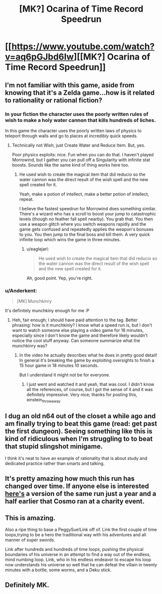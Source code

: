#+TITLE: [MK?] Ocarina of Time Record Speedrun

* [[https://www.youtube.com/watch?v=aq6pGJbd6Iw][[MK?] Ocarina of Time Record Speedrun]]
:PROPERTIES:
:Score: 10
:DateUnix: 1408223010.0
:DateShort: 2014-Aug-17
:END:

** I'm not familiar with this game, aside from knowing that it's a Zelda game...how is it related to rationality or rational fiction?
:PROPERTIES:
:Author: eaglejarl
:Score: 3
:DateUnix: 1408225120.0
:DateShort: 2014-Aug-17
:END:

*** In your fiction the character uses the poorly written rules of wish to make a holy water cannon that kills hundreds of liches.

In this game the character uses the poorly written laws of physics to teleport through walls and go to places at incredibly quick speeds.
:PROPERTIES:
:Author: Nepene
:Score: 5
:DateUnix: 1408229219.0
:DateShort: 2014-Aug-17
:END:

**** Technically not Wish, just Create Water and Reduce Item. But, yes.

Poor physics exploits: nice. Fun when you can do that. I haven't played Morrowind, but I gather you can pull off a Singularity with infinite stat boosts. Sounds like the same kind of thing works here too.
:PROPERTIES:
:Author: eaglejarl
:Score: 1
:DateUnix: 1408236730.0
:DateShort: 2014-Aug-17
:END:

***** He used wish to create the magical item that did reducio so the water cannon was the direct result of the wish spell and the new spell created for it.

Yeah, make a potion of intellect, make a better potion of intellect, repeat.

I believe the fastest speedrun for Morrowind does something similar. There's a wizard who has a scroll to boost your jump to catastrophic levels (though no feather fall spell nearby). You grab that. You then use a weapon glitch where you switch weapons rapidly and the game gets confused and repeatedly applies the weapon's bonuses to you. You then jump to the final boss and kill them. A very quick infinite loop which wins the game in three minutes.
:PROPERTIES:
:Author: Nepene
:Score: 1
:DateUnix: 1408241504.0
:DateShort: 2014-Aug-17
:END:

****** u/eaglejarl:
#+begin_quote
  He used wish to create the magical item that did reducio so the water cannon was the direct result of the wish spell and the new spell created for it.
#+end_quote

Ah, good point. Yep, you're right.
:PROPERTIES:
:Author: eaglejarl
:Score: 1
:DateUnix: 1408245646.0
:DateShort: 2014-Aug-17
:END:


*** u/Anderkent:
#+begin_quote
  [MK] Munchkinry
#+end_quote

It's definitely munchkiny enough for me :P
:PROPERTIES:
:Author: Anderkent
:Score: 2
:DateUnix: 1408225204.0
:DateShort: 2014-Aug-17
:END:

**** Heh, fair enough; I should have paid attention to the tag. Better phrasing: how is it munchkinly? I know what a speed run is, but I don't want to watch someone else playing a video game for 18 minutes, especially since I don't know the game and therefore likely wouldn't notice the cool stuff anyway. Can someone summarize what the munchkinry was?
:PROPERTIES:
:Author: eaglejarl
:Score: 1
:DateUnix: 1408225477.0
:DateShort: 2014-Aug-17
:END:

***** In the video he actually describes what he does in pretty good detail! In general it's breaking the game by exploiting oversights to finish a 15 hour game in 18 minutes 10 seconds.

But I understand it might not be for everyone.
:PROPERTIES:
:Author: Anderkent
:Score: 2
:DateUnix: 1408226463.0
:DateShort: 2014-Aug-17
:END:

****** I just went and watched it and yeah, that was cool. I didn't know all the references, of course, but I got the sense of it and it was definitely impressive. Very nice; thanks for posting this, einstein_throwaway
:PROPERTIES:
:Author: eaglejarl
:Score: 2
:DateUnix: 1408244965.0
:DateShort: 2014-Aug-17
:END:


** I dug an old n64 out of the closet a while ago and am finally trying to beat this game (read: get past the first dungeon). Seeing something like this is kind of ridiculous when I'm struggling to to beat that stupid slingshot minigame.

I think it's neat to have an example of rationality that is about study and dedicated practice rather than smarts and talking.
:PROPERTIES:
:Score: 2
:DateUnix: 1408252852.0
:DateShort: 2014-Aug-17
:END:


** It's pretty amazing how much this run has changed over time. If anyone else is interested [[https://www.youtube.com/watch?v=0M7IINwTFVw&list=UUAhuwIvlcSpjlrJALruursQ][here's]] a version of the same run just a year and a half earlier that Cosmo ran at a charity event.
:PROPERTIES:
:Author: Saffrin-chan
:Score: 2
:DateUnix: 1408322761.0
:DateShort: 2014-Aug-18
:END:


** This is amazing.

Also a ripe thing to base a PeggySue!Link off of. Link the first couple of time loops,trying to be a hero the traditional way with his adventures and all manner of super swords.

Link after hundreds and hundreds of time loops, pushing the physical boundaries of his universe in an attempt to find a way out of the endless, mind numbing loop. Link, who in his endless endeavor to escape his loop now understands his universe so well that he can defeat the villain in twenty minutes with a bottle, some worms, and a Deku stick.
:PROPERTIES:
:Author: E-o_o-3
:Score: 2
:DateUnix: 1408658228.0
:DateShort: 2014-Aug-22
:END:


** Definitely MK.
:PROPERTIES:
:Author: AmeteurOpinions
:Score: 1
:DateUnix: 1408293501.0
:DateShort: 2014-Aug-17
:END:
